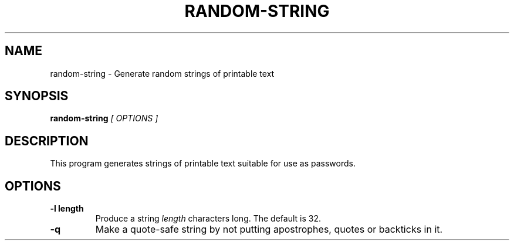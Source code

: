 .\" random-string man page
.if !\n(.g \{\
.	if !\w|\*(lq| \{\
.		ds lq ``
.		if \w'\(lq' .ds lq "\(lq
.	\}
.	if !\w|\*(rq| \{\
.		ds rq ''
.		if \w'\(rq' .ds rq "\(rq
.	\}
.\}
.de Id
.ds Dt \\$4
..
.TH RANDOM-STRING 1
.SH NAME
random-string \- Generate random strings of printable text
.SH SYNOPSIS
.B random-string
.I [ OPTIONS ]

.SH DESCRIPTION
.PP
This program generates strings of printable text suitable for use as
passwords.

.SH OPTIONS
.TP
.BI -l\ length
Produce a string
.I length
characters long.  The default is 32.

.TP
.BI -q
Make a quote-safe string by not putting apostrophes, quotes or
backticks in it.
